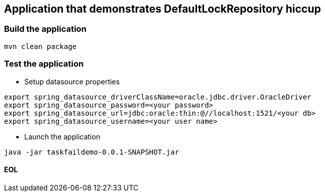 == Application that demonstrates DefaultLockRepository hiccup

=== Build the application
```
mvn clean package
```

=== Test the application
* Setup datasource properties
```
export spring_datasource_driverClassName=oracle.jdbc.driver.OracleDriver
export spring_datasource_password=<your password>
export spring_datasource_url=jdbc:oracle:thin:@//localhost:1521/<your db>
export spring_datasource_username=<your user name>
```

* Launch the application
```
java -jar taskfaildemo-0.0.1-SNAPSHOT.jar
```

==== EOL
